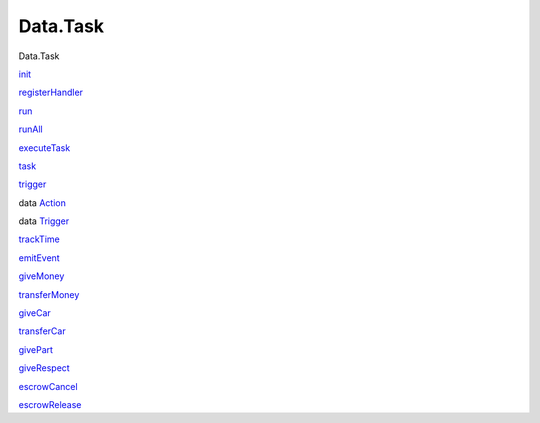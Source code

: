 =========
Data.Task
=========

Data.Task

`init <Data-Task.html#v:init>`__

`registerHandler <Data-Task.html#v:registerHandler>`__

`run <Data-Task.html#v:run>`__

`runAll <Data-Task.html#v:runAll>`__

`executeTask <Data-Task.html#v:executeTask>`__

`task <Data-Task.html#v:task>`__

`trigger <Data-Task.html#v:trigger>`__

data `Action <Data-Task.html#t:Action>`__

data `Trigger <Data-Task.html#t:Trigger>`__

`trackTime <Data-Task.html#v:trackTime>`__

`emitEvent <Data-Task.html#v:emitEvent>`__

`giveMoney <Data-Task.html#v:giveMoney>`__

`transferMoney <Data-Task.html#v:transferMoney>`__

`giveCar <Data-Task.html#v:giveCar>`__

`transferCar <Data-Task.html#v:transferCar>`__

`givePart <Data-Task.html#v:givePart>`__

`giveRespect <Data-Task.html#v:giveRespect>`__

`escrowCancel <Data-Task.html#v:escrowCancel>`__

`escrowRelease <Data-Task.html#v:escrowRelease>`__
